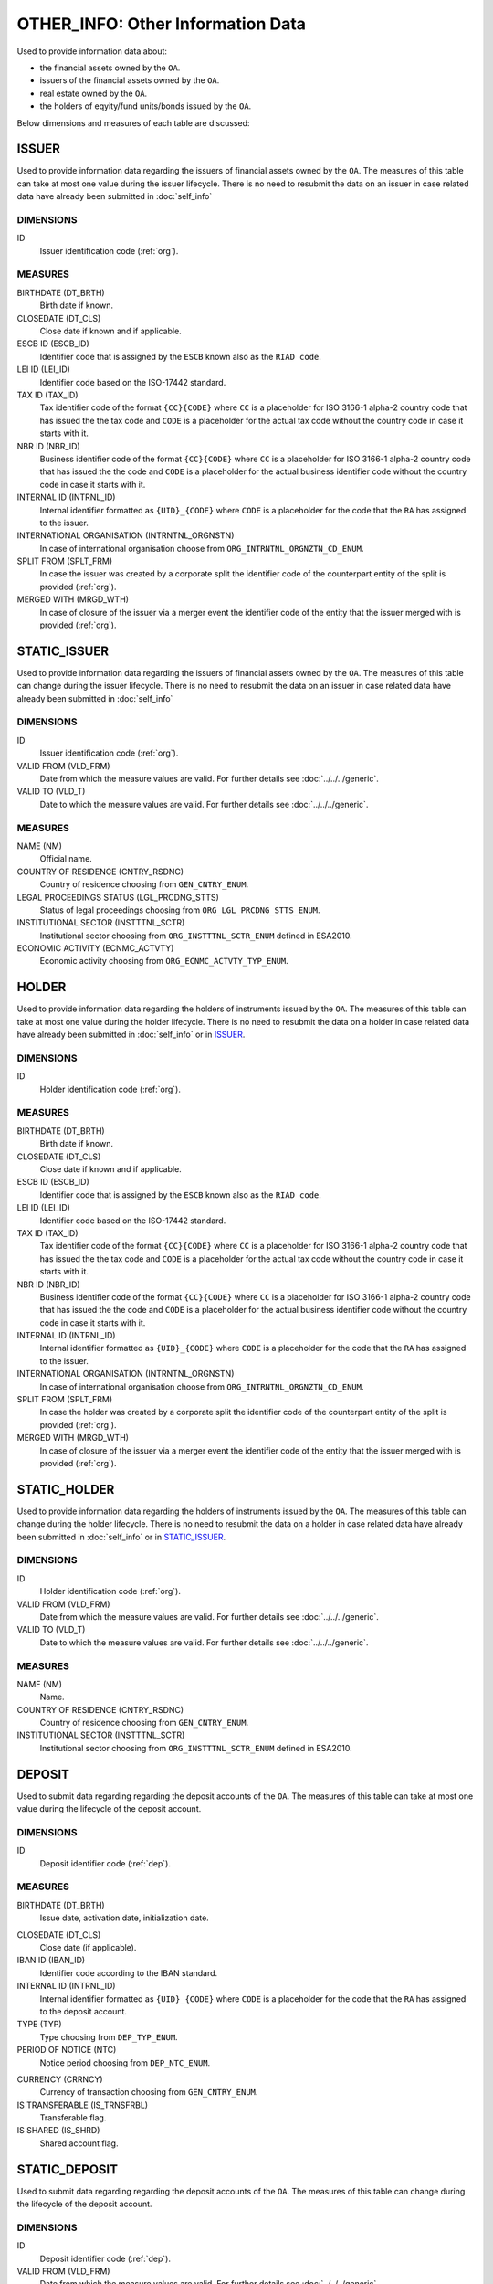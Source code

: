 OTHER_INFO: Other Information Data 
==================================

Used to provide information data about:

* the financial assets owned by the ``OA``. 

* issuers of the financial assets owned by the ``OA``.

* real estate owned by the ``OA``. 

* the holders of eqyity/fund units/bonds issued by the ``OA``. 

Below dimensions and measures of each table are discussed:

ISSUER
------

Used to provide information data regarding the issuers of financial assets
owned by the ``OA``.  The measures of this table can take at most one value
during the issuer lifecycle.  There is no need to resubmit the data on an
issuer in case related data have already been submitted in :doc:`self_info` 

DIMENSIONS
~~~~~~~~~~

ID
    Issuer identification code (:ref:`org`).


MEASURES
~~~~~~~~

BIRTHDATE (DT_BRTH)
    Birth date if known.

CLOSEDATE (DT_CLS)
    Close date if known and if applicable.

ESCB ID (ESCB_ID)
    Identifier code that is assigned by the ``ESCB`` known also as the ``RIAD code``.

LEI ID (LEI_ID)
    Identifier code based on the ISO-17442 standard.

TAX ID (TAX_ID)
    Tax identifier code of the format ``{CC}{CODE}`` where ``CC`` is a
    placeholder for  ISO 3166-1 alpha-2 country code that has issued the the
    tax code and ``CODE`` is a placeholder for the actual tax code without the
    country code in case it starts with it.

NBR ID (NBR_ID)
    Business identifier code of the format ``{CC}{CODE}`` where ``CC`` is a
    placeholder for  ISO 3166-1 alpha-2 country code that has issued the the
    code and ``CODE`` is a placeholder for the actual business identifier code
    without the country code in case it starts with it.

INTERNAL ID (INTRNL_ID)
    Internal identifier formatted as ``{UID}_{CODE}`` where ``CODE`` is a
    placeholder for the code that the ``RA`` has assigned to the issuer.

INTERNATIONAL ORGANISATION (INTRNTNL_ORGNSTN)
    In case of international organisation choose from ``ORG_INTRNTNL_ORGNZTN_CD_ENUM``.

SPLIT FROM (SPLT_FRM)
    In case the issuer was created by a corporate split the identifier code of
    the counterpart entity of the split is provided (:ref:`org`). 

MERGED WITH (MRGD_WTH)
    In case of closure of the issuer via a merger event the identifier code of
    the entity that the issuer merged with is provided (:ref:`org`).

STATIC_ISSUER
-------------
Used to provide information data regarding the issuers of financial assets
owned by the ``OA``.  The measures of this table can change during the issuer lifecycle.
There is no need to resubmit the data on an
issuer in case related data have already been submitted in :doc:`self_info` 

DIMENSIONS
~~~~~~~~~~

ID
    Issuer identification code (:ref:`org`).

VALID FROM (VLD_FRM)
    Date from which the measure values are valid.  
    For further details see :doc:`../../../generic`. 

VALID TO (VLD_T)
    Date to which the measure values are valid.  
    For further details see :doc:`../../../generic`. 

MEASURES
~~~~~~~~~~

NAME (NM)
    Official name.

COUNTRY OF RESIDENCE (CNTRY_RSDNC)
    Country of residence choosing from ``GEN_CNTRY_ENUM``. 
    
LEGAL PROCEEDINGS STATUS (LGL_PRCDNG_STTS)
    Status of legal proceedings choosing from ``ORG_LGL_PRCDNG_STTS_ENUM``.

INSTITUTIONAL SECTOR (INSTTTNL_SCTR)
    Institutional sector choosing from ``ORG_INSTTTNL_SCTR_ENUM`` defined in ESA2010.

ECONOMIC ACTIVITY (ECNMC_ACTVTY)
    Economic activity choosing from ``ORG_ECNMC_ACTVTY_TYP_ENUM``. 


HOLDER
------
Used to provide information data regarding the holders of instruments issued by
the ``OA``.  The measures of this table can take at most one value during the
holder lifecycle.  There is no need to resubmit the data on a holder in case
related data have already been submitted in :doc:`self_info` or in ISSUER_. 


DIMENSIONS
~~~~~~~~~~

ID
    Holder identification code (:ref:`org`).

MEASURES
~~~~~~~~

BIRTHDATE (DT_BRTH)
    Birth date if known.

CLOSEDATE (DT_CLS)
    Close date if known and if applicable.

ESCB ID (ESCB_ID)
    Identifier code that is assigned by the ``ESCB`` known also as the ``RIAD code``.

LEI ID (LEI_ID)
    Identifier code based on the ISO-17442 standard.

TAX ID (TAX_ID)
    Tax identifier code of the format ``{CC}{CODE}`` where ``CC`` is a
    placeholder for  ISO 3166-1 alpha-2 country code that has issued the the
    tax code and ``CODE`` is a placeholder for the actual tax code without the
    country code in case it starts with it.

NBR ID (NBR_ID)
    Business identifier code of the format ``{CC}{CODE}`` where ``CC`` is a
    placeholder for  ISO 3166-1 alpha-2 country code that has issued the the
    code and ``CODE`` is a placeholder for the actual business identifier code
    without the country code in case it starts with it.

INTERNAL ID (INTRNL_ID)
    Internal identifier formatted as ``{UID}_{CODE}`` where ``CODE`` is a
    placeholder for the code that the ``RA`` has assigned to the issuer.

INTERNATIONAL ORGANISATION (INTRNTNL_ORGNSTN)
    In case of international organisation choose from ``ORG_INTRNTNL_ORGNZTN_CD_ENUM``.

SPLIT FROM (SPLT_FRM)
    In case the holder was created by a corporate split the identifier code of
    the counterpart entity of the split is provided (:ref:`org`). 

MERGED WITH (MRGD_WTH)
    In case of closure of the issuer via a merger event the identifier code of
    the entity that the issuer merged with is provided (:ref:`org`).

    
STATIC_HOLDER
-------------
Used to provide information data regarding the holders of instruments issued by
the ``OA``.  The measures of this table can change during the
holder lifecycle.  There is no need to resubmit the data on a holder in case
related data have already been submitted in :doc:`self_info` or in STATIC_ISSUER_. 

DIMENSIONS
~~~~~~~~~~

ID
    Holder identification code (:ref:`org`).

VALID FROM (VLD_FRM)
    Date from which the measure values are valid.  
    For further details see :doc:`../../../generic`. 

VALID TO (VLD_T)
    Date to which the measure values are valid.  
    For further details see :doc:`../../../generic`. 

MEASURES
~~~~~~~~~~

NAME (NM)
    Name.

COUNTRY OF RESIDENCE (CNTRY_RSDNC)
    Country of residence choosing from ``GEN_CNTRY_ENUM``. 

INSTITUTIONAL SECTOR (INSTTTNL_SCTR)
    Institutional sector choosing from ``ORG_INSTTTNL_SCTR_ENUM`` defined in ESA2010.


DEPOSIT
-------

Used to submit data regarding regarding the deposit accounts of the ``OA``.
The measures of this table can take at most one value during the lifecycle of the deposit account.

DIMENSIONS
~~~~~~~~~~

ID
    Deposit identifier code (:ref:`dep`).

MEASURES
~~~~~~~~~~

BIRTHDATE (DT_BRTH)
    Issue date, activation date, initialization date.

.. _oidepclose:

CLOSEDATE (DT_CLS)
    Close date (if applicable).

IBAN ID (IBAN_ID)
    Identifier code according to the IBAN standard.

INTERNAL ID (INTRNL_ID)
    Internal identifier formatted as ``{UID}_{CODE}`` where ``CODE`` is a
    placeholder for the code that the ``RA`` has assigned to the deposit account.

TYPE (TYP)
    Type choosing from ``DEP_TYP_ENUM``.

PERIOD OF NOTICE (NTC)
    Notice period choosing from ``DEP_NTC_ENUM``.

.. _depcurrency:

CURRENCY (CRRNCY)
    Currency of transaction choosing from ``GEN_CNTRY_ENUM``.

IS TRANSFERABLE (IS_TRNSFRBL)
    Transferable flag.

IS SHARED (IS_SHRD)
    Shared account flag.


STATIC_DEPOSIT
--------------
Used to submit data regarding regarding the deposit accounts of the ``OA``.
The measures of this table can change during the
lifecycle of the deposit account.


DIMENSIONS
~~~~~~~~~~

ID
    Deposit identifier code (:ref:`dep`).

VALID FROM (VLD_FRM)
    Date from which the measure values are valid.  
    For further details see :doc:`../../../generic`. 

VALID TO (VLD_T)
    Date to which the measure values are valid.  
    For further details see :doc:`../../../generic`. 

MEASURES
~~~~~~~~

MATURITY DATE (MTRTY_DT) 
    Maturity date (if applicable).  It is possible that this date can change.  In this case oidepclose_ is updated.

NOMINAL INTEREST (NMNL_INTRST) 
    Nominal annualized interest rate.

COMPOUND TIMES (CMPND_TMS)
    Number of compounds in one year.
    Αριθμός ανατοκισμών σε ένα έτος·

DEBTOR (DBTR) 
    Identifier code of the credit institution that maintains the deposit account (:ref:`org`)

CREDITOR (CRDTR) 
    Identifier code of the ``OA`` that owns this deposit account (:ref:`org`)


SFT
---

Used to provide information data for security financing transactions that involve the ``OA``.  The measures of this table can take at most one value during the lifecycle of the security financing transaction. 

DIMENSIONS
~~~~~~~~~~

ID
    Idenitfier code of the security financing transaction (:ref:`sft`).


MEASURES
~~~~~~~~~~

BIRTHDATE (DT_BRTH)
    Creation date.

.. _oisftclose:

CLOSEDATE (DT_CLS)
    Maturity date.

INTERNAL ID (INTRNL_ID) 
    Internal identifier formatted as ``{UID}_{CODE}`` where ``CODE`` is a
    placeholder for the code that the ``RA`` has assigned to the security
    financing transaction.

.. _sftcurrency:

CURRENCY (CRRNCY) 
    Currency of transaction choosing from ``GEN_CNTRY_ENUM`` (applicable if one side of the transaction involves cash or cash equivalent).

TYPE (TYP)
    Type choosing from ``SFT_TYP_ENUM`` ·



STATIC_SFT
----------

Used to provide information data for security financing transactions that involve the ``OA``. 
The measures of this table can change during the
lifecycle of the security financing transaction.

DIMENSIONS
~~~~~~~~~~

ID
    Idenitfier code of the security financing transaction (:ref:`sft`).

VALID FROM (VLD_FRM)
    Date from which the measure values are valid.  
    For further details see :doc:`../../../generic`. 

VALID TO (VLD_T)
    Date to which the measure values are valid.  
    For further details see :doc:`../../../generic`. 

MEASURES
~~~~~~~~

MATURITY DATE (MTRTY_DT) 
    Maturity date (if applicable).  It is possible that this date can change.  In this case oisftclose_ is updated.

NOMINAL INTEREST (NMNL_INTRST) 
    Annualized nominal interest rate in case one side of the transacion
    involves cash or cash equivalent.  The net interest rate is provided
    subtracting any annualized interest rate of debt instruments belonging to
    the other side of the transaction. 

DEBTOR (DBTR) 
    Identifier code of the entity that has temporarily lent debt instruments and in the case that the transaction involves cash or cash equivalent has borrowed cash (:ref:`org`).

CREDITOR (CRDTR) 
    Identifier code of the entity that has temporarily borrowed debt instruments and in the case that the transaction involves cash or cash equivalent has lent cash (:ref:`org`).


DEBT
----

Used to provide information data for debt instruments owned by the ``OA``.  
The measures of this table can take at most one value during the lifecycle of the debt instrument. 

DIMENSIONS
~~~~~~~~~~

ID
    Debt instrument identifier code (:ref:`dbt`).

MEASURES
~~~~~~~~~~

.. _other_debt_birth:

BIRTHDATE (DT_BRTH)
    Issue date.

.. _other_debt_close:

CLOSEDATE (DT_CLS)
    Maturity date/redumption date (if applicable)

ORIGINAL MATURITY (ORGNL_MTRTY)
    Original maturity date/redumption date (if applicable).

ISIN ID (ISIN_ID) 
    Debt identifier code based on the ISIN ISO-6166 standard.

INTERNAL ID (INTRNL_ID) 
    Internal identifier formatted as ``{UID}_{CODE}`` where ``CODE`` is a
    placeholder for the code that the ``RA`` has assigned to the debt instrument.

.. _dbtcurrency:

CURRENCY (CRRNCY) 
    Currency of transaction choosing from ``GEN_CNTRY_ENUM``.

ISSUE PRICE (ISS_PRC)
    Issue price given as a percentage of the nominal price.

REDEMPTION PRICE (RDMPTN_PRC)
    Redemption price given as a percentage fo the nominal price.

MARKET (MRKT)
    Trading market choosing from ``GEN_MRKT_ENUM`` based on the ISO-10383 standard.

ACCRUAL STARTDATE (ACCRL_STRTDT)
    Accrual start date.  In case of a couponless debt instrument the value of 
    other_debt_birth_ is provided.

PRIMARY CLASS (PRMRY_CLSS)
    Primary class choosing from ``DBT_PRMRY_ENUM``.

GUARANTEE LEVEL (GRNT_LVL)
    Guarantee level choosing from ``DBT_GRNT_LVL_ENUM``.
    
RANK LEVEL (RNK_LVL)
    Rank level choosing from ``DBT_RNK_LVL_ENUM``.

SECURITY LEVEL (SCRTY_LVL)
    Security level choosing from ``DBT_SCRTY_LVL_ENUM``.

IS SECURITIZATION (IS_SCRTZTN)
    Securitization flag as defined in ECB/2015/15.

SECURITIZATION TYPE (SCRTZTN_TYP)
    Securitization type choosing from ``DBT_SCRTZTN_TYP_ENUM``.

IS COVERED (IS_CVRD)
    Covered flag as defined in ECB/2014/60.

COVERED TYPE (CVRD_TYP)
    Covered type choosing from ``DBT_CVRD_TYP_ENUM``.

COUPON TYPE (CPN_TYP)
    Coupon type choosing from ``DBT_CVRD_TYP_ENUM``.

COUPON CURRENCY (CPN_CRRNCY)
    Coupon currency choosing from ``GEN_CRRNCY_ENUM`` ·

COUPON FREQUENCY (CPN_FRQNCY)
    Coupon payment frequency choosing from ``DBT_CPN_FRQNCY_ENUM``.

COUPON RATE SPREAD (CPN_SPRD)
    Coupon rate spread given in basis points.

COUPON MULTIPLIER (CPN_MLTPLR)
    Coupon rate multiplier.

COUPON CAP (CPN_CP)
    Maximum coupon rate.

COUPON FLOOR (CPN_FLR)
    Minimum coupon rate.

FIRST COUPON DATE (FRST_CPN_DT)
    Date of first coupon payment.

LAST COUPON DATE (LST_CPN_DT)
    Date of last coupon payment.

UNDERLYING INSTRUMENT (UNDRLYNG)
    Underlying debt instrument that the coupon payment depends on (:ref:`dbt`).


STATIC_DEBT
-----------

Used to submit information data regarding debt instruments owned by the
``OA``.  
The measures of this table can change during the lifecycle of the debt instrument.

DIMENSIONS
~~~~~~~~~~

ID
    Debt instrument identifier code (:ref:`dbt`).

VALID FROM (VLD_FRM)
    Date from which the measure values are valid.  
    For further details see :doc:`../../../generic`. 

VALID TO (VLD_T)
    Date to which the measure values are valid.  
    For further details see :doc:`../../../generic`. 

MEASURES
~~~~~~~~~~

NAME (NM) 
    Name.

STATUS (STTS) 
    Instrument status choosing from ``DBT_STTS_ENUM``.
    
MATURITY DATE (MTRTY_DT) 
    Maturity or redumption date (if applicable).  In some rare circumstances this date can change during the lifecycle of the instrument and in this case other_debt_close_ is updated.

ISSUED BY (ISSD_BY)
    Issuer identification code (:ref:`org`).


LOAN
----

Used to submit data regarding regarding loans given to the ``OA``.
The measures of this table can take at most one value during the lifecycle of the loan.


DIMENSIONS
~~~~~~~~~~

ID
    Loan identifier code (:ref:`lon`).

MEASURES
~~~~~~~~~~

BIRTHDATE (DT_BRTH)
    Date at which the loan credit contract becomes binding.  For loans without a contract the date at which the debtor receives the money from the creditor is given.

.. _oilonclose:

CLOSEDATE (DT_CLS)
    Maturity or redumption date.

INTERNAL ID (INTRNL_ID) 
    Internal identifier formatted as ``{UID}_{CODE}`` where ``CODE`` is a
    placeholder for the code that the ``RA`` has assigned to the loan.

.. _loncurrency:

CURRENCY (CRRNCY) 
    Currency of transaction choosing from ``GEN_CNTRY_ENUM``.

TYPE (TYP)
    Type choosing from ``LOAN_ENUM``.



STATIC_LOAN
-----------
Used to submit data regarding regarding loans given to the ``OA``.
The measures of this table can change during the lifecycle of the loan.

DIMENSIONS
~~~~~~~~~~

ID
    Loan identifier code (:ref:`lon`).

VALID FROM (VLD_FRM)
    Date from which the measure values are valid.  
    For further details see :doc:`../../../generic`. 

VALID TO (VLD_T)
    Date to which the measure values are valid.  
    For further details see :doc:`../../../generic`. 

MEASURES
~~~~~~~~~~

MATURITY DATE (MTRTY_DT) 
    Maturity or redumption date (if applicable).  In some rare circumstances this date can change during the lifecycle of the loan and in this case oilonclose_ is updated.

NOMINAL INTEREST (NMNL_INTRST) 
    Annualized nominal interest rate.  In the case of credit card loan the average of the convenience credit interest rate and extended credit interest rate is given weighted by the respective amounts.

DEBTOR (DBTR) 
    Identifier code of the ``OA`` that has received the loan.

CREDITOR (CRDTR) 
    Identifier code of the entity that gave the loan, the creditor.


SHARE
-----

Used to submit information data regarding equity/investment fund shares owned 
by the ``OA``.  The measures of this table can take at most one value during
the lifecycle of the debt instrument.


DIMENSIONS
~~~~~~~~~~

ID
    Identifier code of the share/investment fund unit (:ref:`shr`).

MEASURES
~~~~~~~~~~

BIRTHDATE (DT_BRTH)
    Issue date, activation date, initialization date.

CLOSEDATE (DT_CLS)
    Close date (if applicable).

ISIN ID (ISIN_ID) 
    Instrument identifier based on the ISIN ISO-6166 standard.

INTERNAL ID (INTRNL_ID) 
    Internal identifier formatted as ``{UID}_{CODE}`` where ``CODE`` is a
    placeholder for the code that the ``RA`` has assigned to the share/investment fund unit.

.. _shrcurrency:

CURRENCY (CRRNCY) 
    Currency of transaction choosing from ``GEN_CNTRY_ENUM``.

MARKET (MRKT)
    Trading market choosing from ``GEN_MRKT_ENUM`` based on the ISO-10383 standard.
    
TYPE (TYP)
    Type choosing from ``SHR_TYP_ENUM``.

PRIMARY CLASS (PRMRY_CLSS)
    Primary class choosing from ``SHR_PRMRY_CLSS_ENUM``.


STATIC_SHARE
------------

Used to submit information data regarding equity/investment fund shares owned  
by the ``OA``.  
The measures of this table can change during the lifecycle of the share/investment fund unit.

DIMENSIONS
~~~~~~~~~~

ID
    Identifier code of the share/investment fund unit (:ref:`shr`).

VALID FROM (VLD_FRM)
    Date from which the measure values are valid.  
    For further details see :doc:`../../../generic`. 

VALID TO (VLD_T)
    Date to which the measure values are valid.  
    For further details see :doc:`../../../generic`. 

MEASURES
~~~~~~~~~~

NAME (NM) 
    Name. 

ISSUED BY (ISSD_BY)
    Issuer identification code (:ref:`org`).


EXT_DER
-------

Used to submit information data regarding exchange traded derivatives traded by the by the ``OA``.  

DIMENSIONS
~~~~~~~~~~

ID
    Identifier code of the exchange traded derivative (:ref:`edr`).

MEASURES
~~~~~~~~
BIRTHDATE (DT_BRTH)
    Issue date, activation date, initialization date.

CLOSEDATE (DT_CLS)
    Maturity date (if applicable).

NAME (NM) 
    Name.

ISIN ID (ISIN_ID) 
    Instrument identifier based on the ISIN ISO-6166 standard.

TICKER (TCKR)
    Identifier code that is given by the market at which the derivative is traded.

INTERNAL ID (INTRNL_ID) 
    Internal identifier formatted as ``{UID}_{CODE}`` where ``CODE`` is a
    placeholder for the code that the ``RA`` has assigned to the derivative.

TYPE (TYP)
    Type choosing from ``DRVTV_TYP_ENUM``.

.. _edrcurrency:

CURRENCY (CRRNCY) 
    Currency of transaction choosing from ``GEN_CNTRY_ENUM``.

MULTIPLIER (MLTPLR)
    The multiplier of the derivative.
    
WRITER (WRTR)
    The main counterparty for the exchange traded derivative choosing from  ``GEN_MRKT_ENUM`` that is derived from ISO-10383 standard.


OTC_DER
-------

Used to submit information data regarding over the counter derivatives traded by the by the ``OA``.  

DIMENSIONS
~~~~~~~~~~

ID
    Identifier code of the over the counter derivative (:ref:`odr`).

MEASURES
~~~~~~~~~~

BIRTHDATE (DT_BRTH)
    Issue date, activation date, initialization date.

CLOSEDATE (DT_CLS)
    Maturity date (if applicable).

NAME (NM)
    Name.

INTERNAL ID (INTRNL_ID)
    Internal identifier formatted as ``{UID}_{CODE}`` where ``CODE`` is a
    placeholder for the code that the ``RA`` has assigned to the derivative.

TYPE (TYP)
    Type choosing from ``DRVTV_TYP_ENUM``.

.. _odrcurrency:

CURRENCY (CRRNCY)
    Currency of transaction choosing from ``GEN_CNTRY_ENUM``.

MULTIPLIER (MLTPLR)
    The multiplier of the derivative.
    
WRITER (WRTR)
    Identifier code of the party that writes and sells the derivative (:ref:`org`).

BUYER (BYR)
    Identifier code of the party that buys the derivative (:ref:`org`).

RES_RE
------

Used to submit information data regarding residential real estate owned by the ``OA``.

DIMENSIONS
~~~~~~~~~~

ID
    Identifier code of the residential real estate (:ref:`rre`).

MEASURES
~~~~~~~~~~

NATIONAL ID (NTNL_ID)
    National identifier code formatted as ``{CC}{CODE}`` where position ``CC`` is a placeholder for the ISO 3166-1 alpha-2 code of the country that issues the code and ``CODE`` is the actual code without country code if it starts with it.  

INTERNAL ID (INTRNL_ID) 
    Internal identifier formatted as ``{UID}_{CODE}`` where ``CODE`` is a
    placeholder for the code that the ``RA`` has assigned to the residential real estate.

COUNTRY (CNTRY)
    Location country of the real estate choosing from ``GEN_CNTRY_ENUM``.

.. _res_type:

TYPE (TYP)
    Type choosing from ``RRE_TYPE_ENUM`` ·

CITY (CTY)
    City/area.

POSTAL CODE (PSTL_CD)
    Postal code.

TERRITORY (TRRTRY)
    Territory choosing from ``GEN_NUTS_ENUM`` ·


ORG_TO_RRE
----------

Used to submit data regarding ownership links between ``OA`` and residential real estate.

DIMENSIONS
~~~~~~~~~~

LID
    Identifier code of the owner (:ref:`org`).

RID
    Identifier code of the residential real estate (:ref:`rre`).

VALID FROM (VLD_FRM)
    Date from which the measure values are valid.  
    For further details see :doc:`../../../generic`. 

VALID TO (VLD_T)
    Date to which the measure values are valid.  
    For further details see :doc:`../../../generic`. 

MEASURES
~~~~~~~~~~

IS OWNER (IS_OWNR)
    Flag that the ``OA`` identified by ``LID`` code owns real estate identified with ``RID`` code.

RATE (RT)
    Ownership rate that ``OA`` with identifier code ``LID`` has on residential real estate with identifier code ``RID``.


COM_RE
------

Used to submit information data regarding commercial real estate owned by the ``OA``.

DIMENSIONS
~~~~~~~~~~

ID
    Identifier code of the commercial real estate (:ref:`cre`).

MEASURES
~~~~~~~~~~

NATIONAL ID (NTNL_ID)
    National identifier code formatted as ``{CC}{CODE}`` where position ``CC`` is a placeholder for the ISO 3166-1 alpha-2 code of the country that issues the code and ``CODE`` is the actual code without country code if it starts with it.  

INTERNAL ID (INTRNL_ID) 
    Internal identifier formatted as ``{UID}_{CODE}`` where ``CODE`` is a
    placeholder for the code that the ``RA`` has assigned to the commercial real estate.

COUNTRY (CNTRY)
    Location country of the real estate choosing from ``GEN_CNTRY_ENUM``.

.. _com_type:

TYPE (TYP)
    Type choosing from ``CRE_TYPE_ENUM`` ·

CITY (CTY)
    City/area.

POSTAL CODE (PSTL_CD)
    Postal code.

TERRITORY (TRRTRY)
    Territory choosing from ``GEN_NUTS_ENUM`` ·


ORG_TO_CRE
----------

Used to submit data regarding ownership links between ``OA`` and commercial real estate.

DIMENSIONS
~~~~~~~~~~

LID
    Identifier code of the owner (:ref:`org`).

RID
    Identifier code of the commercial real estate (:ref:`cre`).

VALID FROM (VLD_FRM)
    Date from which the measure values are valid.  
    For further details see :doc:`../../../generic`. 

VALID TO (VLD_T)
    Date to which the measure values are valid.  
    For further details see :doc:`../../../generic`. 

MEASURES
~~~~~~~~~~

IS OWNER (IS_OWNR)
    Flag that the ``OA`` identified by ``LID`` code owns real estate identified with ``RID`` code.

RATE (RT)
    Ownership rate that ``OA`` with identifier code ``LID`` has on commercial real estate with identifier code ``RID``.
